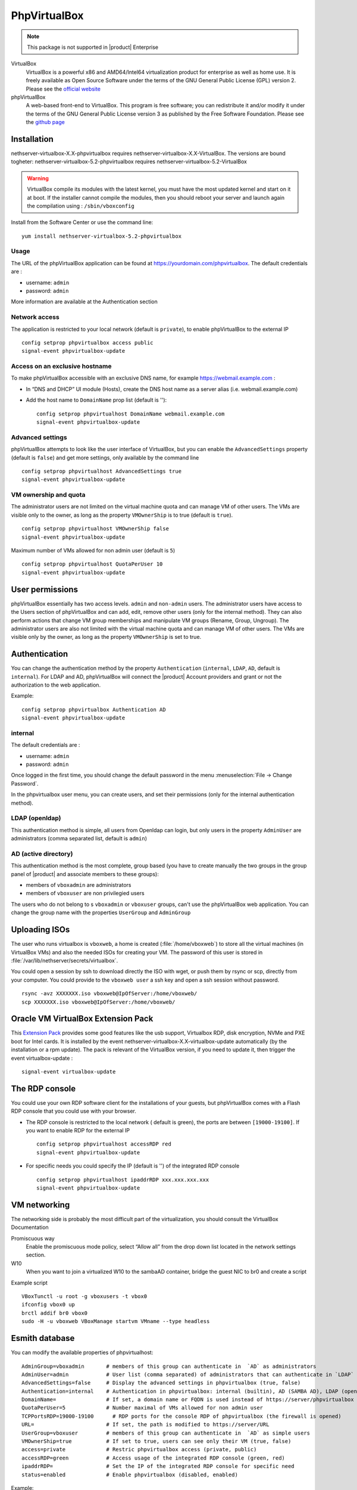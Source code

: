 .. _phpVirtualBox-section:

=============
PhpVirtualBox
=============

.. note::

  This package is not supported in |product| Enterprise 


VirtualBox 
  VirtualBox is a powerful x86 and AMD64/Intel64 virtualization product for enterprise as well as home use. It is freely available as Open Source Software under the terms of the GNU General Public License (GPL) version 2.
  Please see the `official website <https://www.virtualbox.org/>`_



phpVirtualBox
  A web-based front-end to VirtualBox. This program is free software; you can redistribute it and/or modify it under the terms of the GNU General Public License version 3 as published by the Free Software Foundation.
  Please see the `github page <https://github.com/phpvirtualbox/phpvirtualbox>`_


Installation
============

nethserver-virtualbox-X.X-phpvirtualbox requires nethserver-virtualbox-X.X-VirtualBox. The versions are bound togheter: nethserver-virtualbox-5.2-phpvirtualbox requires nethserver-virtualbox-5.2-VirtualBox

.. warning::

  VirtualBox compile its modules with the latest kernel, you must have the most updated kernel and start on it at boot. If the installer cannot compile the modules, then you should reboot your server and launch again the compilation using : ``/sbin/vboxconfig``



Install from the Software Center or use the command line: ::

  yum install nethserver-virtualbox-5.2-phpvirtualbox

Usage
-----

The URL of the phpVirtualBox application can be found at https://yourdomain.com/phpvirtualbox. The default credentials are :

* username: ``admin``
* password: ``admin``

More information are available at the Authentication section


Network access
--------------

The application is restricted to your local network (default is ``private``), to enable phpVirtualBox to the external IP ::

  config setprop phpvirtualbox access public
  signal-event phpvirtualbox-update

Access on an exclusive hostname
-------------------------------

To make phpVirtualBox accessible with an exclusive DNS name, for example https://webmail.example.com :

* In “DNS and DHCP” UI module (Hosts), create the DNS host name as a server alias (i.e. webmail.example.com)

* Add the host name to ``DomainName`` prop list (default is ''): ::

    config setprop phpvirtualhost DomainName webmail.example.com
    signal-event phpvirtualbox-update

Advanced settings
-----------------

phpVirtualBox attempts to look like the user interface of VirtualBox, but you can enable the ``AdvancedSettings`` property (default is ``false``) and get more settings, only available by the command line ::

    config setprop phpvirtualhost AdvancedSettings true
    signal-event phpvirtualbox-update

VM ownership and quota
----------------------

The administrator users are not limited on the virtual machine quota and can manage VM of other users. The VMs are visible only to the owner, as long as the property ``VMOwnerShip`` is to true (default is ``true``). ::

    config setprop phpvirtualhost VMOwnerShip false
    signal-event phpvirtualbox-update

Maximum number of VMs allowed for non admin user (default is ``5``) ::

    config setprop phpvirtualhost QuotaPerUser 10
    signal-event phpvirtualbox-update


User permissions
================

phpVirtualBox essentially has two access levels. ``admin`` and ``non-admin`` users. The administrator users have access to the Users section of phpVirtualBox and can add, edit, remove other users (only for the internal method). They can also perform actions that change VM group memberships and manipulate VM groups (Rename, Group, Ungroup). The administrator users are also not limited with the virtual machine quota and can manage VM of other users. The VMs are visible only by the owner, as long as the property ``VMOwnerShip`` is set to true.

Authentication
==============

You can change the authentication method by the property ``Authentication`` (``internal``, ``LDAP``, ``AD``, default is ``internal``). For LDAP and AD, phpVirtualBox will connect the |product| Account providers and grant or not the authorization to the web application.

Example: ::

  config setprop phpvirtualbox Authentication AD
  signal-event phpvirtualbox-update

internal
--------

The default credentials are :

* username: ``admin`` 
* password: ``admin``

Once logged in the first time, you should change the default password in the menu :menuselection:`File -> Change Password`.

In the phpvirtualbox user menu, you can create users, and set their permissions (only for the internal authentication method).

LDAP (openldap)
---------------

This authentication method is simple, all users from Openldap can login, but only users in the property ``AdminUser`` are administrators (comma separated list, default is ``admin``)

AD (active directory)
---------------------

This authentication method is the most complete, group based (you have to create manually the two groups in the group panel of |product| and associate members to these groups):

* members of ``vboxadmin`` are administrators
* members of ``vboxuser`` are non privilegied users

The users who do not belong to s ``vboxadmin`` or ``vboxuser`` groups, can't use the phpVirtualBox web application. You can change the group name with the properties ``UserGroup`` and ``AdminGroup``

Uploading ISOs
==============

The user who runs virtualbox is ``vboxweb``, a home is created (:file:`/home/vboxweb`) to store all the virtual machines (in VirtualBox VMs) and also the needed ISOs for creating your VM. The password of this user is stored in :file:`/var/lib/nethserver/secrets/virtualbox`.

You could open a session by ssh to download directly the ISO with wget, or push them by rsync or scp, directly from your computer. You could provide to the ``vboxweb user`` a ssh key and open a ssh session without password. ::

  rsync -avz XXXXXXX.iso vboxweb@IpOfServer:/home/vboxweb/
  scp XXXXXXX.iso vboxweb@IpOfServer:/home/vboxweb/


Oracle VM VirtualBox Extension Pack
===================================

This `Extension Pack <https://www.virtualbox.org/manual/ch01.html#intro-installing>`_ provides some good features like the usb support, Virtualbox RDP, disk encryption, NVMe and PXE boot for Intel cards. It is installed by the event nethserver-virtualbox-X.X-virtualbox-update automatically (by the installation or a rpm update). The pack is relevant of the VirtualBox version, if you need to update it, then trigger the event virtualbox-update : ::

  signal-event virtualbox-update

The RDP console
===============

You could use your own RDP software client for the installations of your guests, but phpVirtualBox comes with a Flash RDP console that you could use with your browser.

* The RDP console is restricted to the local network ( default is green), the ports are between ``[19000-19100]``. If you want to enable RDP for the external IP ::

    config setprop phpvirtualhost accessRDP red
    signal-event phpvirtualbox-update

* For specific needs you could specify the IP (default is '') of the integrated RDP console ::

    config setprop phpvirtualhost ipaddrRDP xxx.xxx.xxx.xxx
    signal-event phpvirtualbox-update


VM networking
=============

The networking side is probably the most difficult part of the virtualization, you should consult the VirtualBox Documentation

Promiscuous way
  Enable the promiscuous mode policy, select “Allow all” from the drop down list located in the network settings section.

W10
  When you want to join a virtualized W10 to the sambaAD container, bridge the guest NIC to br0 and create a script

Example script ::

  VBoxTunctl -u root -g vboxusers -t vbox0
  ifconfig vbox0 up
  brctl addif br0 vbox0
  sudo -H -u vboxweb VBoxManage startvm VMname --type headless

Esmith database
================

You can modify the available properties of phpvirtualhost: ::

     AdminGroup=vboxadmin       # members of this group can authenticate in  `AD` as administrators
     AdminUser=admin            # User list (comma separated) of administrators that can authenticate in `LDAP`
     AdvancedSettings=false     # Display the advanced settings in phpvirtualbox (true, false)
     Authentication=internal    # Authentication in phpvirtualbox: internal (builtin), AD (SAMBA AD), LDAP (openldap)
     DomainName=                # If set, a domain name or FQDN is used instead of https://server/phpvirtualbox
     QuotaPerUser=5             # Number maximal of VMs allowed for non admin user 
     TCPPortsRDP=19000-19100      # RDP ports for the console RDP of phpvirtualbox (the firewall is opened)
     URL=                       # If set, the path is modified to https://server/URL
     UserGroup=vboxuser         # members of this group can authenticate in  `AD` as simple users
     VMOwnerShip=true           # If set to true, users can see only their VM (true, false)
     access=private             # Restric phpvirtualbox access (private, public)
     accessRDP=green            # Access usage of the integrated RDP console (green, red)
     ipaddrRDP=                 # Set the IP of the integrated RDP console for specific need
     status=enabled             # Enable phpvirtualbox (disabled, enabled)


Example: ::

  config setprop phpvirtualbox accessRDP red AdvancedSettings enabled
  signal-event phpvirtualbox-update

Documentation
=============

VirtualBox
  The `official VirtualBox documentation <http://download.virtualbox.org/virtualbox/UserManual.pdf>`_ is available on the VirtualBox website.

phpVirtualbox
  The `official phpVirtualbox documentation <https://github.com/phpvirtualbox/phpvirtualbox/wiki>`_ is available on the github website.
